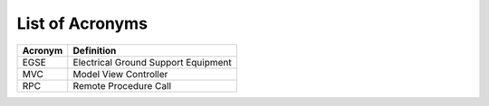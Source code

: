List of Acronyms
****************

===============  ==============================================================
Acronym          Definition
===============  ==============================================================
EGSE             Electrical Ground Support Equipment
MVC              Model View Controller
RPC              Remote Procedure Call
===============  ==============================================================
